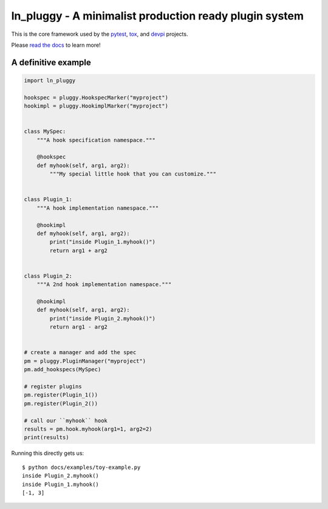 ====================================================
ln_pluggy - A minimalist production ready plugin system
====================================================

|pypi| |conda-forge| |versions| |github-actions| |gitter| |black| |codecov|

This is the core framework used by the `pytest`_, `tox`_, and `devpi`_ projects.

Please `read the docs`_ to learn more!

A definitive example
====================
.. code-block:: python

    import ln_pluggy

    hookspec = pluggy.HookspecMarker("myproject")
    hookimpl = pluggy.HookimplMarker("myproject")


    class MySpec:
        """A hook specification namespace."""

        @hookspec
        def myhook(self, arg1, arg2):
            """My special little hook that you can customize."""


    class Plugin_1:
        """A hook implementation namespace."""

        @hookimpl
        def myhook(self, arg1, arg2):
            print("inside Plugin_1.myhook()")
            return arg1 + arg2


    class Plugin_2:
        """A 2nd hook implementation namespace."""

        @hookimpl
        def myhook(self, arg1, arg2):
            print("inside Plugin_2.myhook()")
            return arg1 - arg2


    # create a manager and add the spec
    pm = pluggy.PluginManager("myproject")
    pm.add_hookspecs(MySpec)

    # register plugins
    pm.register(Plugin_1())
    pm.register(Plugin_2())

    # call our ``myhook`` hook
    results = pm.hook.myhook(arg1=1, arg2=2)
    print(results)


Running this directly gets us::

    $ python docs/examples/toy-example.py
    inside Plugin_2.myhook()
    inside Plugin_1.myhook()
    [-1, 3]


.. badges

.. |pypi| image:: https://img.shields.io/pypi/v/pluggy.svg
    :target: https://pypi.org/pypi/ln_pluggy

.. |versions| image:: https://img.shields.io/pypi/pyversions/pluggy.svg
    :target: https://pypi.org/pypi/ln_pluggy

.. |github-actions| image:: https://github.com/SundayZhuozhou/pluggy/workflows/main/badge.svg
    :target: https://github.com/SundayZhuozhou/ln_pluggy/actions

.. |conda-forge| image:: https://img.shields.io/conda/vn/conda-forge/ln_pluggy.svg
    :target: https://anaconda.org/conda-forge/pytest

.. |gitter| image:: https://badges.gitter.im/SundayZhuozhou/ln_pluggy.svg
    :alt: Join the chat at https://gitter.im/SundayZhuozhou/ln_pluggy
    :target: https://gitter.im/SundayZhuozhou/ln_pluggy?utm_source=badge&utm_medium=badge&utm_campaign=pr-badge&utm_content=badge

.. |black| image:: https://img.shields.io/badge/code%20style-black-000000.svg
    :target: https://github.com/ambv/black

.. |codecov| image:: https://codecov.io/gh/SundayZhuozhou/ln_pluggy/branch/master/graph/badge.svg
    :target: https://codecov.io/gh/SundayZhuozhou/ln_pluggy
    :alt: Code coverage Status

.. links
.. _pytest:
    http://pytest.org
.. _tox:
    https://tox.readthedocs.org
.. _devpi:
    http://doc.devpi.net
.. _read the docs:
   https://ln_pluggy.readthedocs.io/en/latest/

